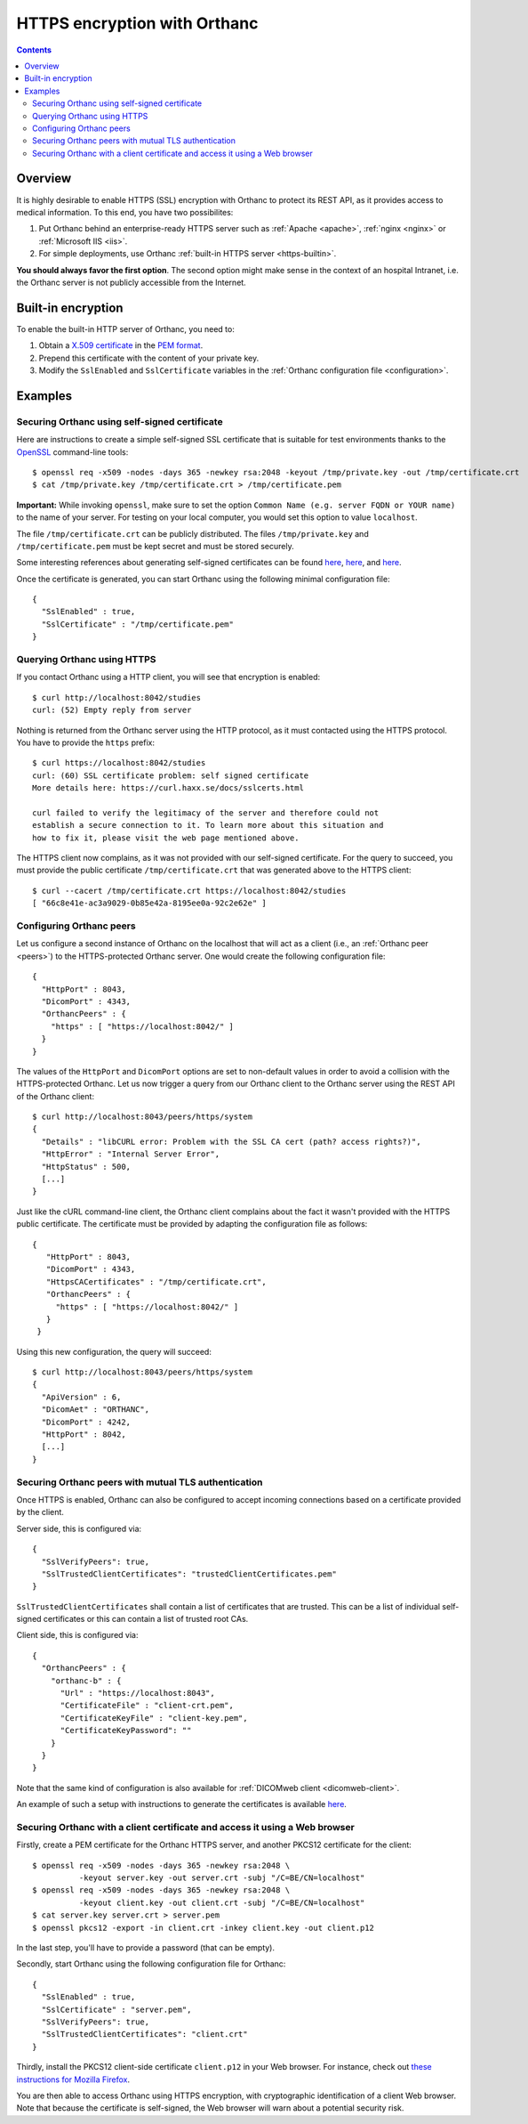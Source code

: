 .. _https:

HTTPS encryption with Orthanc
=============================

.. contents::

Overview
--------

It is highly desirable to enable HTTPS (SSL) encryption with Orthanc
to protect its REST API, as it provides access to medical
information. To this end, you have two possibilites:

1. Put Orthanc behind an enterprise-ready HTTPS server such as
   :ref:`Apache <apache>`, :ref:`nginx <nginx>` or :ref:`Microsoft IIS <iis>`.
2. For simple deployments, use Orthanc :ref:`built-in HTTPS server <https-builtin>`.

**You should always favor the first option**. The second option might make
sense in the context of an hospital Intranet, i.e. the Orthanc server
is not publicly accessible from the Internet.


.. _https-builtin:

Built-in encryption
-------------------

To enable the built-in HTTP server of Orthanc, you need to:

1. Obtain a `X.509 certificate <https://en.wikipedia.org/wiki/X.509>`_
   in the `PEM format
   <https://en.wikipedia.org/wiki/X.509#Certificate_filename_extensions>`_.
2. Prepend this certificate with the content of your private key. 
3. Modify the ``SslEnabled`` and ``SslCertificate`` variables in the
   :ref:`Orthanc configuration file <configuration>`.

        
Examples
--------

Securing Orthanc using self-signed certificate
..............................................
        
.. highlight:: bash
               
Here are instructions to create a simple self-signed SSL certificate
that is suitable for test environments thanks to the `OpenSSL
<https://en.wikipedia.org/wiki/Openssl>`_ command-line tools::

    $ openssl req -x509 -nodes -days 365 -newkey rsa:2048 -keyout /tmp/private.key -out /tmp/certificate.crt
    $ cat /tmp/private.key /tmp/certificate.crt > /tmp/certificate.pem

**Important:** While invoking ``openssl``, make sure to set the option
``Common Name (e.g. server FQDN or YOUR name)`` to the name of your
server. For testing on your local computer, you would set this option
to value ``localhost``.

The file ``/tmp/certificate.crt`` can be publicly distributed. The
files ``/tmp/private.key`` and ``/tmp/certificate.pem`` must be kept
secret and must be stored securely.
    
Some interesting references about generating self-signed certificates
can be found `here <http://www.devsec.org/info/ssl-cert.html>`__,
`here <https://www.akadia.com/services/ssh_test_certificate.html>`__,
and `here
<https://stackoverflow.com/questions/991758/how-to-get-pem-file-from-key-and-crt-files>`__.

.. highlight:: json
               
Once the certificate is generated, you can start Orthanc using the
following minimal configuration file::

  {
    "SslEnabled" : true,
    "SslCertificate" : "/tmp/certificate.pem"
  }      


Querying Orthanc using HTTPS
............................

.. highlight:: txt

If you contact Orthanc using a HTTP client, you will see that
encryption is enabled::

  $ curl http://localhost:8042/studies
  curl: (52) Empty reply from server

Nothing is returned from the Orthanc server using the HTTP protocol,
as it must contacted using the HTTPS protocol. You have to provide the
``https`` prefix::
  
  $ curl https://localhost:8042/studies
  curl: (60) SSL certificate problem: self signed certificate
  More details here: https://curl.haxx.se/docs/sslcerts.html

  curl failed to verify the legitimacy of the server and therefore could not
  establish a secure connection to it. To learn more about this situation and
  how to fix it, please visit the web page mentioned above.

The HTTPS client now complains, as it was not provided with our
self-signed certificate. For the query to succeed, you must provide
the public certificate ``/tmp/certificate.crt`` that was generated
above to the HTTPS client::

  $ curl --cacert /tmp/certificate.crt https://localhost:8042/studies
  [ "66c8e41e-ac3a9029-0b85e42a-8195ee0a-92c2e62e" ]
  
  
Configuring Orthanc peers
.........................

.. highlight:: json

Let us configure a second instance of Orthanc on the localhost that
will act as a client (i.e., an :ref:`Orthanc peer <peers>`) to the
HTTPS-protected Orthanc server. One would create the following
configuration file::

  {
    "HttpPort" : 8043,
    "DicomPort" : 4343,
    "OrthancPeers" : {
      "https" : [ "https://localhost:8042/" ]
    }
  }


.. highlight:: bash

The values of the ``HttpPort`` and ``DicomPort`` options are set to
non-default values in order to avoid a collision with the
HTTPS-protected Orthanc. Let us now trigger a query from our Orthanc
client to the Orthanc server using the REST API of the Orthanc
client::

  $ curl http://localhost:8043/peers/https/system
  {
    "Details" : "libCURL error: Problem with the SSL CA cert (path? access rights?)",
    "HttpError" : "Internal Server Error",
    "HttpStatus" : 500,
    [...]
  }

.. highlight:: json

Just like the cURL command-line client, the Orthanc client complains
about the fact it wasn't provided with the HTTPS public certificate.
The certificate must be provided by adapting the configuration file as
follows::

 {
    "HttpPort" : 8043,
    "DicomPort" : 4343,
    "HttpsCACertificates" : "/tmp/certificate.crt",
    "OrthancPeers" : {
      "https" : [ "https://localhost:8042/" ]
    }
  }


.. highlight:: bash

Using this new configuration, the query will succeed::

  $ curl http://localhost:8043/peers/https/system
  {
    "ApiVersion" : 6,
    "DicomAet" : "ORTHANC",
    "DicomPort" : 4242,
    "HttpPort" : 8042,
    [...]
  }


Securing Orthanc peers with mutual TLS authentication
.....................................................
        
.. highlight:: json
               
Once HTTPS is enabled, Orthanc can also be configured to accept incoming
connections based on a certificate provided by the client.

Server side, this is configured via::

  {
    "SslVerifyPeers": true,
    "SslTrustedClientCertificates": "trustedClientCertificates.pem"
  }

``SslTrustedClientCertificates`` shall contain a list of certificates
that are trusted.  This can be a list of individual self-signed certificates
or this can contain a list of trusted root CAs.

Client side, this is configured via::

  {
    "OrthancPeers" : {
      "orthanc-b" : {
        "Url" : "https://localhost:8043",
        "CertificateFile" : "client-crt.pem",
        "CertificateKeyFile" : "client-key.pem",
        "CertificateKeyPassword": ""
      }
    }
  }
	  
Note that the same kind of configuration is also available for 
:ref:`DICOMweb client <dicomweb-client>`.

An example of such a setup with instructions to generate the
certificates is available `here
<https://bitbucket.org/osimis/orthanc-setup-samples/src/master/docker/tls-mutual-auth/>`__.


.. _client-certificate-web-browser:

Securing Orthanc with a client certificate and access it using a Web browser
............................................................................

.. highlight:: bash

Firstly, create a PEM certificate for the Orthanc HTTPS server, and another
PKCS12 certificate for the client::

  $ openssl req -x509 -nodes -days 365 -newkey rsa:2048 \
            -keyout server.key -out server.crt -subj "/C=BE/CN=localhost"
  $ openssl req -x509 -nodes -days 365 -newkey rsa:2048 \
            -keyout client.key -out client.crt -subj "/C=BE/CN=localhost"
  $ cat server.key server.crt > server.pem
  $ openssl pkcs12 -export -in client.crt -inkey client.key -out client.p12

In the last step, you'll have to provide a password (that can be
empty).
  
.. highlight:: bash

Secondly, start Orthanc using the following configuration file for Orthanc::

  {
    "SslEnabled" : true,
    "SslCertificate" : "server.pem",
    "SslVerifyPeers": true,
    "SslTrustedClientCertificates": "client.crt"
  }

Thirdly, install the PKCS12 client-side certificate ``client.p12`` in
your Web browser. For instance, check out `these instructions for
Mozilla Firefox
<https://security.stackexchange.com/questions/163199/firefox-certificate-can-t-be-installed>`__.

You are then able to access Orthanc using HTTPS encryption, with
cryptographic identification of a client Web browser. Note that
because the certificate is self-signed, the Web browser will warn
about a potential security risk.

